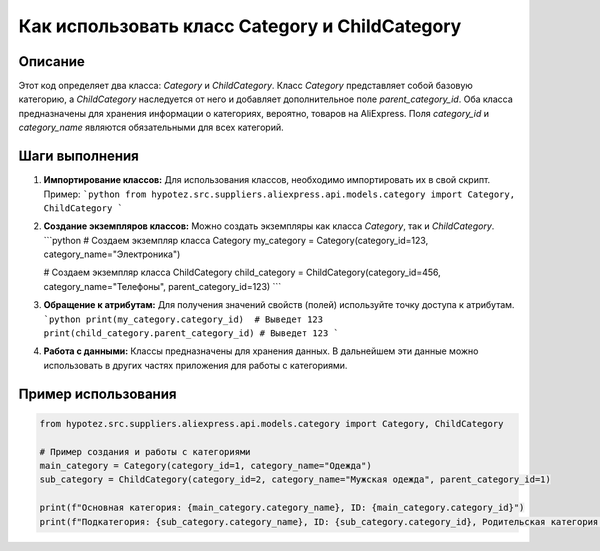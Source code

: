 Как использовать класс Category и ChildCategory
========================================================================================

Описание
-------------------------
Этот код определяет два класса: `Category` и `ChildCategory`.  Класс `Category` представляет собой базовую категорию, а `ChildCategory` наследуется от него и добавляет дополнительное поле `parent_category_id`. Оба класса предназначены для хранения информации о категориях, вероятно, товаров на AliExpress.  Поля `category_id` и `category_name` являются обязательными для всех категорий.


Шаги выполнения
-------------------------
1. **Импортирование классов:** Для использования классов, необходимо импортировать их в свой скрипт.  Пример:
   ```python
   from hypotez.src.suppliers.aliexpress.api.models.category import Category, ChildCategory
   ```

2. **Создание экземпляров классов:**  Можно создать экземпляры как класса `Category`, так и `ChildCategory`.
   ```python
   # Создаем экземпляр класса Category
   my_category = Category(category_id=123, category_name="Электроника")

   # Создаем экземпляр класса ChildCategory
   child_category = ChildCategory(category_id=456, category_name="Телефоны", parent_category_id=123)
   ```

3. **Обращение к атрибутам:** Для получения значений свойств (полей) используйте точку доступа к атрибутам.
   ```python
   print(my_category.category_id)  # Выведет 123
   print(child_category.parent_category_id) # Выведет 123
   ```

4. **Работа с данными:**  Классы предназначены для хранения данных. В дальнейшем эти данные можно использовать в других частях приложения для работы с категориями.


Пример использования
-------------------------
.. code-block:: python

    from hypotez.src.suppliers.aliexpress.api.models.category import Category, ChildCategory

    # Пример создания и работы с категориями
    main_category = Category(category_id=1, category_name="Одежда")
    sub_category = ChildCategory(category_id=2, category_name="Мужская одежда", parent_category_id=1)

    print(f"Основная категория: {main_category.category_name}, ID: {main_category.category_id}")
    print(f"Подкатегория: {sub_category.category_name}, ID: {sub_category.category_id}, Родительская категория: {sub_category.parent_category_id}")